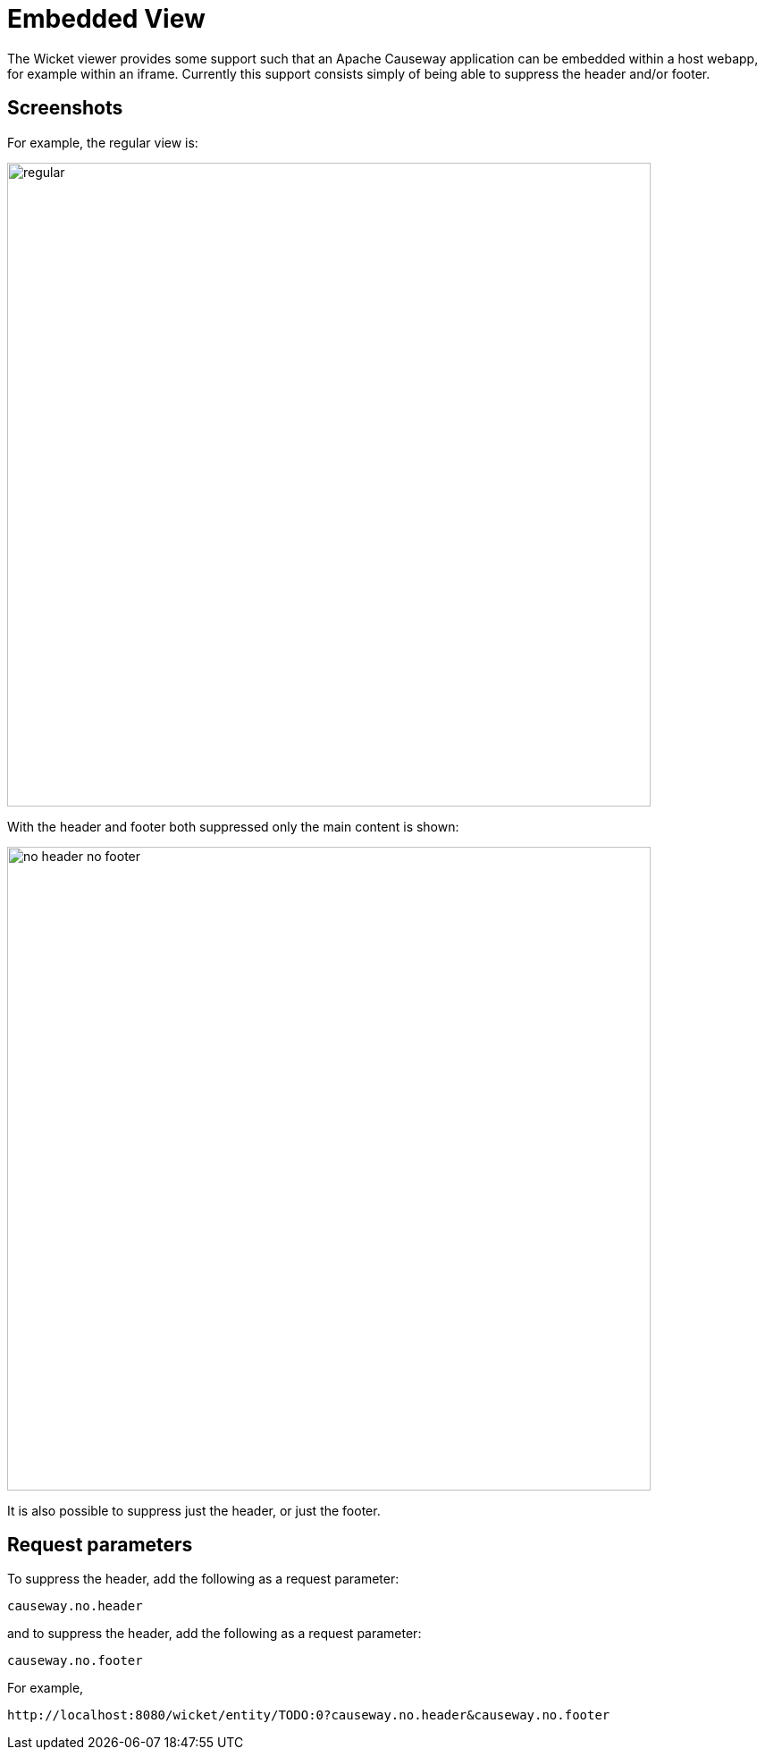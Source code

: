 [[embedded-view]]
= Embedded View

:Notice: Licensed to the Apache Software Foundation (ASF) under one or more contributor license agreements. See the NOTICE file distributed with this work for additional information regarding copyright ownership. The ASF licenses this file to you under the Apache License, Version 2.0 (the "License"); you may not use this file except in compliance with the License. You may obtain a copy of the License at. http://www.apache.org/licenses/LICENSE-2.0 . Unless required by applicable law or agreed to in writing, software distributed under the License is distributed on an "AS IS" BASIS, WITHOUT WARRANTIES OR  CONDITIONS OF ANY KIND, either express or implied. See the License for the specific language governing permissions and limitations under the License.


The Wicket viewer provides some support such that an Apache Causeway application can be embedded within a host webapp, for example within an iframe.
Currently this support consists simply of being able to suppress the header and/or footer.

== Screenshots

For example, the regular view is:

image::embedded-view/regular.png[width="720px"]


With the header and footer both suppressed only the main content is shown:

image::embedded-view/no-header-no-footer.png[width="720px"]


It is also possible to suppress just the header, or just the footer.



== Request parameters

To suppress the header, add the following as a request parameter:

[source,ini]
----
causeway.no.header
----

and to suppress the header, add the following as a request parameter:

[source,ini]
----
causeway.no.footer
----

For example,

[source,ini]
----
http://localhost:8080/wicket/entity/TODO:0?causeway.no.header&causeway.no.footer
----

